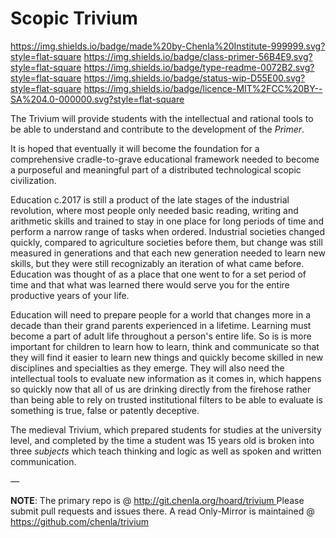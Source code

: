 #   -*- mode: org; fill-column: 60 -*-
#+STARTUP: showall

* Scopic Trivium
  :PROPERTIES:
  :CUSTOM_ID: 
  :Name:      /home/deerpig/proj/chenla/trivium/README.org
  :Created:   2017-06-22T11:40@Prek Leap (11.642600N-104.919210W)
  :ID:        517edd0b-ff6e-4c72-92eb-2225f1a1b979
  :VER:       551378475.398582288
  :GEO:       48P-491193-1287029-15
  :BXID:      proj:INT6-8808
  :Class:     primer
  :Type:      readme
  :Status:    wip 
  :Licence:   MIT/CC BY-SA 4.0
  :END:

<https://img.shields.io/badge/made%20by-Chenla%20Institute-999999.svg?style=flat-square>
<https://img.shields.io/badge/class-primer-56B4E9.svg?style=flat-square>
<https://img.shields.io/badge/type-readme-0072B2.svg?style=flat-square>
<https://img.shields.io/badge/status-wip-D55E00.svg?style=flat-square>
<https://img.shields.io/badge/licence-MIT%2FCC%20BY--SA%204.0-000000.svg?style=flat-square>


The Trivium will provide students with the intellectual and rational
tools to be able to understand and contribute to the development of
the /Primer/.  

It is hoped that eventually it will become the foundation for a
comprehensive cradle-to-grave educational framework needed to become a
purposeful and meaningful part of a distributed technological scopic
civilization.

Education c.2017 is still a product of the late stages of the
industrial revolution, where most people only needed basic reading,
writing and arithmetic skills and trained to stay in one place for
long periods of time and perform a narrow range of tasks when ordered.
Industrial societies changed quickly, compared to agriculture
societies before them, but change was still measured in generations
and that each new generation needed to learn new skills, but they were
still recognizably an iteration of what came before.  Education was
thought of as a place that one went to for a set period of time and
that what was learned there would serve you for the entire productive
years of your life.

Education will need to prepare people for a world that changes more in
a decade than their grand parents experienced in a lifetime.  Learning
must become a part of adult life throughout a person's entire life.
So is is more important for children to learn how to learn, think and
communicate so that they will find it easier to learn new things and
quickly become skilled in new disciplines and specialties as they
emerge.  They will also need the intellectual tools to evaluate new
information as it comes in, which happens so quickly now that all of
us are drinking directly from the firehose rather than being able to
rely on trusted institutional filters to be able to evaluate is
something is true, false or patently deceptive.

The medieval Trivium, which prepared students for studies at the
university level, and completed by the time a student was 15 years old
is broken into three /subjects/ which teach thinking and logic as well as
spoken and written communication.

--- 

*NOTE*: The primary repo is @ [[http://git.chenla.org/hoard/trivium ]] 
Please submit pull requests and issues there.  A read
Only-Mirror is maintained @ [[https://github.com/chenla/trivium ]]
